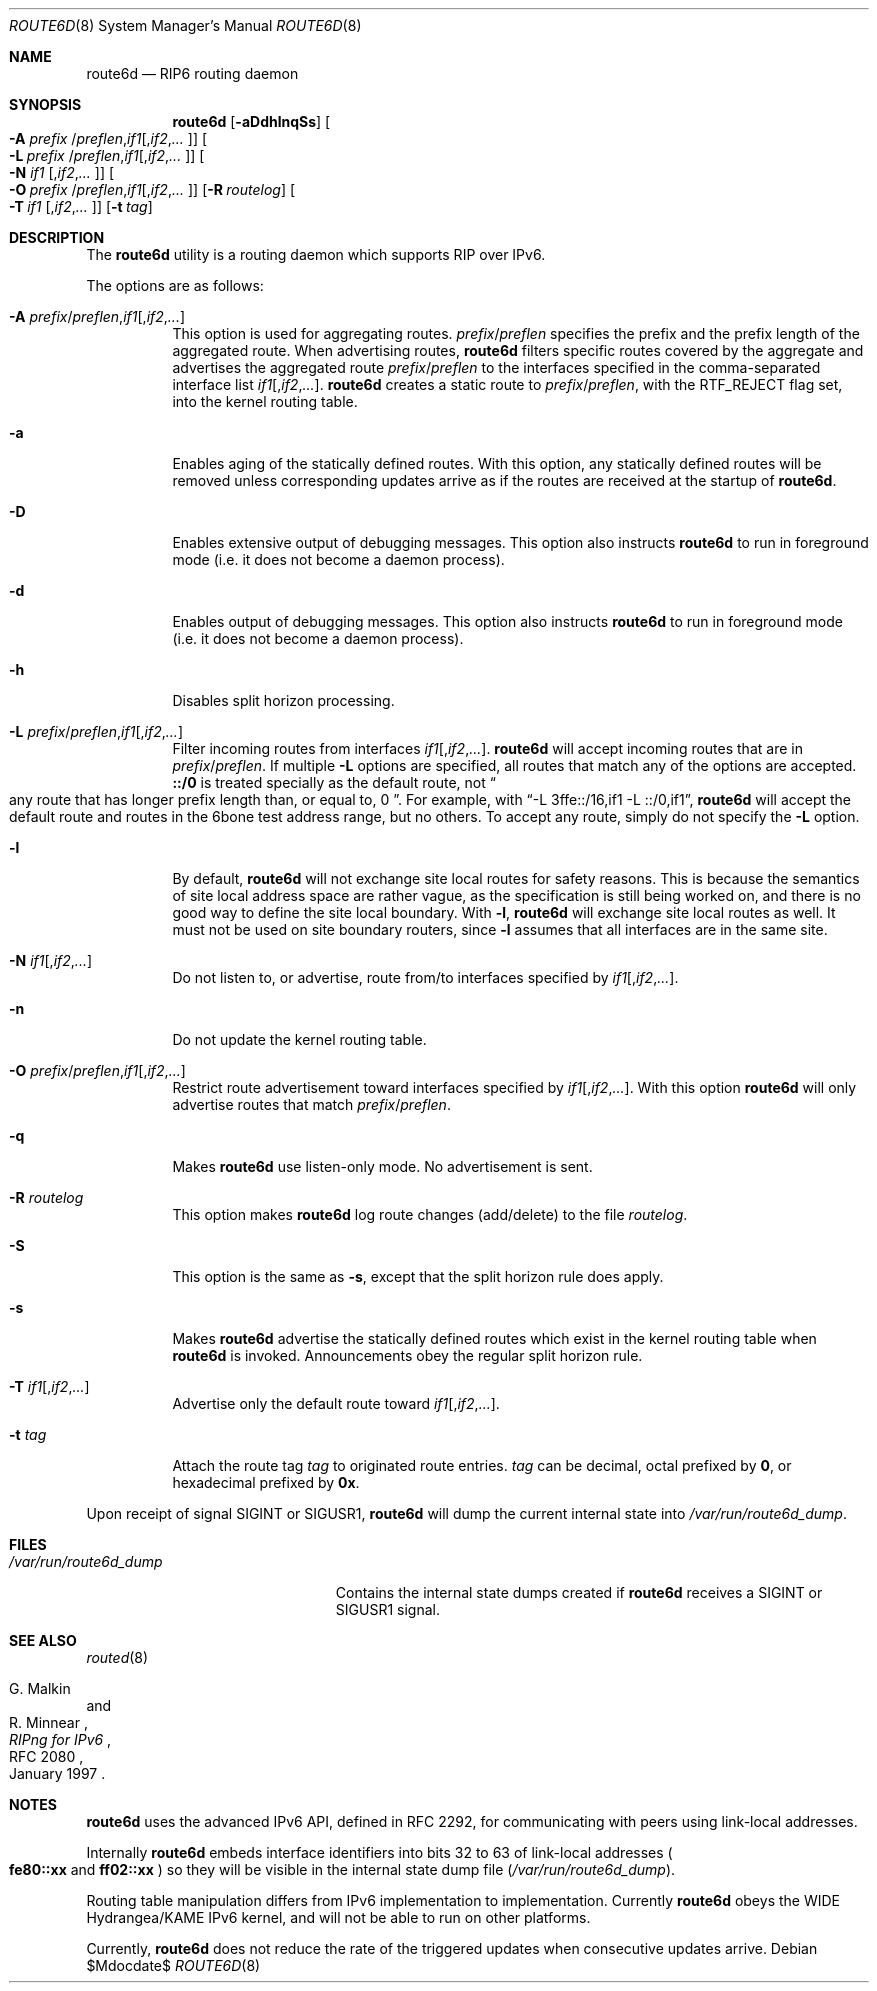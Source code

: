 .\"	$OpenBSD: src/usr.sbin/route6d/route6d.8,v 1.17 2007/05/31 19:20:28 jmc Exp $
.\"	$KAME: route6d.8,v 1.11 2002/06/02 15:00:30 itojun Exp $
.\"
.\" Copyright (c) 1996 WIDE Project. All rights reserved.
.\"
.\" Redistribution and use in source and binary forms, with or without
.\" modifications, are permitted provided that the above copyright notice
.\" and this paragraph are duplicated in all such forms and that any
.\" documentation, advertising materials, and other materials related to
.\" such distribution and use acknowledge that the software was developed
.\" by the WIDE Project, Japan. The name of the Project may not be used to
.\" endorse or promote products derived from this software without
.\" specific prior written permission. THIS SOFTWARE IS PROVIDED ``AS IS''
.\" AND WITHOUT ANY EXPRESS OR IMPLIED WARRANTIES, INCLUDING, WITHOUT
.\" LIMITATION, THE IMPLIED WARRANTIES OF MERCHANTABILITY AND FITNESS FOR
.\" A PARTICULAR PURPOSE.
.\"
.Dd $Mdocdate$
.Dt ROUTE6D 8
.Os
.Sh NAME
.Nm route6d
.Nd RIP6 routing daemon
.Sh SYNOPSIS
.Nm route6d
.Op Fl aDdhlnqSs
.Oo Fl A Ar prefix
.Sm off
.No / Ar preflen , if1
.Op , Ar if2 , ... Oc
.Sm on
.Bk -words
.Oo Fl L Ar prefix
.Sm off
.No / Ar preflen , if1
.Op , Ar if2 , ... Oc
.Sm on
.Ek
.Oo
.Fl N Ar if1
.Sm off
.Op , Ar if2 , ... Oc
.Sm on
.Bk -words
.Oo Fl O Ar prefix
.Sm off
.No / Ar preflen , if1
.Op , Ar if2 , ... Oc
.Sm on
.Ek
.Op Fl R Ar routelog
.Bk -words
.Oo
.Fl T Ar if1
.Sm off
.Op , Ar if2 , ... Oc
.Sm on
.Ek
.Op Fl t Ar tag
.Sh DESCRIPTION
The
.Nm
utility is a routing daemon which supports RIP over IPv6.
.Pp
The options are as follows:
.Bl -tag -width indent
.It Xo Fl A
.Sm off
.Ar prefix No / Ar preflen
.No , Ar if1
.Op , Ar if2 , ...
.Sm on
.Xc
This option is used for aggregating routes.
.Ar prefix Ns / Ns Ar preflen
specifies the prefix and the prefix length of the
aggregated route.
When advertising routes,
.Nm
filters specific routes covered by the aggregate
and advertises the aggregated route
.Ar prefix Ns / Ns Ar preflen
to the interfaces specified in the comma-separated interface list
.Sm off
.Ar if1 Op , Ar if2 , ... .
.Sm on
.Nm
creates a static route to
.Ar prefix Ns / Ns Ar preflen ,
with the
.Dv RTF_REJECT
flag set, into the kernel routing table.
.It Fl a
Enables aging of the statically defined routes.
With this option, any
statically defined routes will be removed unless corresponding updates
arrive as if the routes are received at the startup of
.Nm .
.It Fl D
Enables extensive output of debugging messages.
This option also instructs
.Nm
to run in foreground mode
.Pq i.e. it does not become a daemon process .
.It Fl d
Enables output of debugging messages.
This option also instructs
.Nm
to run in foreground mode
.Pq i.e. it does not become a daemon process .
.It Fl h
Disables split horizon processing.
.It Xo Fl L
.Sm off
.Ar prefix No / Ar preflen
.No , Ar if1
.Op , Ar if2 , ...
.Sm on
.Xc
Filter incoming routes from interfaces
.Sm off
.Ar if1 Op , Ar if2 , ... .
.Sm on
.Nm
will accept incoming routes that are in
.Ar prefix Ns / Ns Ar preflen .
If multiple
.Fl L
options are specified, all routes that match any of the options are accepted.
.Li ::/0
is treated specially as the default route, not
.Do
any route that has longer prefix length than, or equal to, 0
.Dc .
For example, with
.Dq -L 3ffe::/16,if1 -L ::/0,if1 ,
.Nm
will accept the default route and routes in the 6bone test address range,
but no others.
To accept any route, simply do not specify the
.Fl L
option.
.It Fl l
By default,
.Nm
will not exchange site local routes for safety reasons.
This is because the semantics of site local address space are rather vague,
as the specification is still being worked on,
and there is no good way to define the site local boundary.
With
.Fl l ,
.Nm
will exchange site local routes as well.
It must not be used on site boundary routers,
since
.Fl l
assumes that all interfaces are in the same site.
.It Xo
.Fl N
.Sm off
.Ar if1
.Op , Ar if2 , ...
.Sm on
.Xc
Do not listen to, or advertise, route from/to interfaces specified by
.Sm off
.Ar if1 Op , Ar if2 , ... .
.Sm on
.It Fl n
Do not update the kernel routing table.
.It Xo Fl O
.Sm off
.Ar prefix No / Ar preflen
.No , Ar if1
.Op , Ar if2 , ...
.Sm on
.Xc
Restrict route advertisement toward interfaces specified by
.Sm off
.Ar if1 Op , Ar if2 , ... .
.Sm on
With this option
.Nm
will only advertise routes that match
.Ar prefix Ns / Ns Ar preflen .
.It Fl q
Makes
.Nm
use listen-only mode.
No advertisement is sent.
.It Fl R Ar routelog
This option makes
.Nm
log route changes (add/delete) to the file
.Ar routelog .
.It Fl S
This option is the same as
.Fl s ,
except that the split horizon rule does apply.
.It Fl s
Makes
.Nm
advertise the statically defined routes which exist in the kernel routing
table when
.Nm
is invoked.
Announcements obey the regular split horizon rule.
.It Xo
.Fl T
.Sm off
.Ar if1
.Op , Ar if2 , ...
.Sm on
.Xc
Advertise only the default route toward
.Sm off
.Ar if1 Op , Ar if2 , ... .
.Sm on
.It Fl t Ar tag
Attach the route tag
.Ar tag
to originated route entries.
.Ar tag
can be decimal, octal prefixed by
.Li 0 ,
or hexadecimal prefixed by
.Li 0x .
.El
.Pp
Upon receipt of signal
.Dv SIGINT
or
.Dv SIGUSR1 ,
.Nm
will dump the current internal state into
.Pa /var/run/route6d_dump .
.Sh FILES
.Bl -tag -width /var/run/route6d_dump -compact
.It Pa /var/run/route6d_dump
Contains the internal state dumps created if
.Nm
receives a
.Dv SIGINT
or
.Dv SIGUSR1
signal.
.El
.Sh SEE ALSO
.Xr routed 8
.Rs
.%A G. Malkin
.%A R. Minnear
.%T RIPng for IPv6
.%R RFC 2080
.%D January 1997
.Re
.Sh NOTES
.Nm
uses the advanced IPv6 API,
defined in RFC 2292,
for communicating with peers using link-local addresses.
.Pp
Internally
.Nm
embeds interface identifiers into bits 32 to 63 of link-local addresses
.Po
.Li fe80::xx
and
.Li ff02::xx
.Pc
so they will be visible in the internal state dump file
.Pq Pa /var/run/route6d_dump .
.Pp
Routing table manipulation differs from IPv6 implementation to implementation.
Currently
.Nm
obeys the WIDE Hydrangea/KAME IPv6 kernel,
and will not be able to run on other platforms.
.Pp
Currently,
.Nm
does not reduce the rate of the triggered updates when consecutive updates
arrive.
